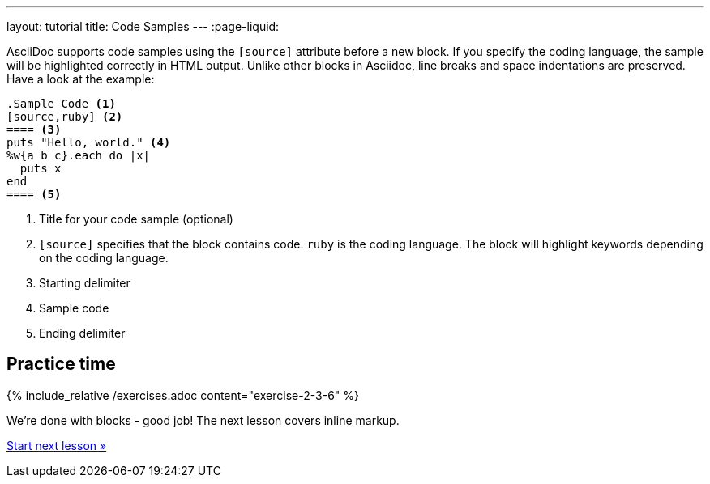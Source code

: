 ---
layout: tutorial
title: Code Samples
---
:page-liquid:
//include::/author/topics/blocks/code_samples.adoc[tag=tutorial]

AsciiDoc supports code samples using the `[source]` attribute before a new block. If you specify the coding language, the sample will be highlighted correctly in HTML output. Unlike other blocks in Asciidoc, line breaks and space indentations are preserved. Have a look at the example:

[source, AsciiDoc]
------
.Sample Code <1>
[source,ruby] <2>
==== <3>
puts "Hello, world." <4>
%w{a b c}.each do |x|
  puts x
end 
==== <5>
------

<1> Title for your code sample (optional)
<2> `[source]` specifies that the block contains code. `ruby` is the coding language. The block will highlight keywords depending on the coding language.
<3> Starting delimiter
<4> Sample code
<5> Ending delimiter

== Practice time

{% include_relative /exercises.adoc content="exercise-2-3-6" %}

We’re done with blocks - good job! The next lesson covers inline markup. 

+++
<div class="cta tutorial"><a class="button" href="/tutorial/lessons/lesson-2-4/">Start next lesson »</a></div>
+++